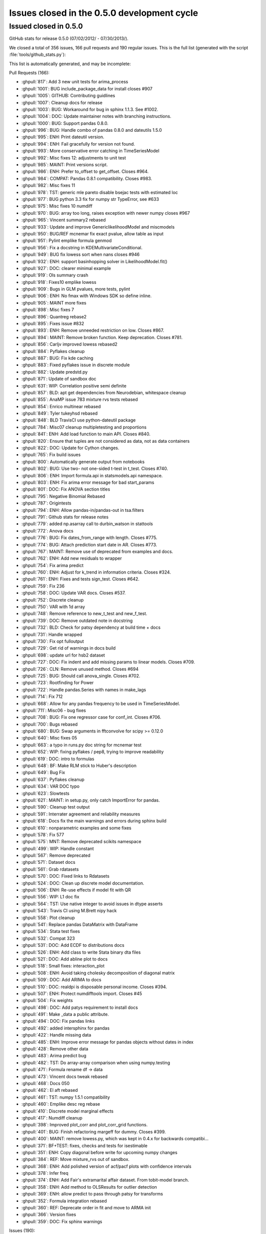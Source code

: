 .. _issues_list_05:

Issues closed in the 0.5.0 development cycle
============================================

Issued closed in 0.5.0
-----------------------

GitHub stats for release 0.5.0 (07/02/2012/ - 07/30/2013/).

We closed a total of 356 issues, 166 pull requests and 190 regular issues. This is the full list (generated with the script  :file:`tools/github_stats.py`):

This list is automatically generated, and may be incomplete:

Pull Requests (166):

* :ghpull:`817`: Add 3 new unit tests for arima_process
* :ghpull:`1001`: BUG include_package_data for install closes #907
* :ghpull:`1005`: GITHUB: Contributing guidlines
* :ghpull:`1007`: Cleanup docs for release
* :ghpull:`1003`: BUG: Workaround for bug in sphinx 1.1.3. See #1002.
* :ghpull:`1004`: DOC: Update maintainer notes with branching instructions.
* :ghpull:`1000`: BUG: Support pandas 0.8.0.
* :ghpull:`996`: BUG: Handle combo of pandas 0.8.0 and dateutils 1.5.0
* :ghpull:`995`: ENH: Print dateutil version.
* :ghpull:`994`: ENH: Fail gracefully for version not found.
* :ghpull:`993`: More conservative error catching in TimeSeriesModel
* :ghpull:`992`: Misc fixes 12: adjustments to unit test
* :ghpull:`985`: MAINT: Print versions script.
* :ghpull:`986`: ENH: Prefer to_offset to get_offset. Closes #964.
* :ghpull:`984`: COMPAT: Pandas 0.8.1 compatibility. Closes #983.
* :ghpull:`982`: Misc fixes 11
* :ghpull:`978`: TST: generic mle pareto disable bsejac tests with estimated loc
* :ghpull:`977`: BUG python 3.3 fix for numpy str TypeError, see #633
* :ghpull:`975`: Misc fixes 10 numdiff
* :ghpull:`970`: BUG: array too long, raises exception with newer numpy closes #967
* :ghpull:`965`: Vincent summary2 rebased
* :ghpull:`933`: Update and improve GenericlikelihoodModel and miscmodels
* :ghpull:`950`: BUG/REF mcnemar fix exact pvalue, allow table as input
* :ghpull:`951`: Pylint emplike formula genmod
* :ghpull:`956`: Fix a docstring in KDEMultivariateConditional.
* :ghpull:`949`: BUG fix lowess sort when nans closes #946
* :ghpull:`932`: ENH: support basinhopping solver in LikelihoodModel.fit()
* :ghpull:`927`: DOC: clearer minimal example
* :ghpull:`919`: Ols summary crash
* :ghpull:`918`: Fixes10 emplike lowess
* :ghpull:`909`: Bugs in GLM pvalues, more tests, pylint
* :ghpull:`906`: ENH: No fmax with Windows SDK so define inline.
* :ghpull:`905`: MAINT more fixes
* :ghpull:`898`: Misc fixes 7
* :ghpull:`896`: Quantreg rebase2
* :ghpull:`895`: Fixes issue #832
* :ghpull:`893`: ENH: Remove unneeded restriction on low. Closes #867.
* :ghpull:`894`: MAINT: Remove broken function. Keep deprecation. Closes #781.
* :ghpull:`856`: Carljv improved lowess rebased2
* :ghpull:`884`: Pyflakes cleanup
* :ghpull:`887`: BUG: Fix kde caching
* :ghpull:`883`: Fixed pyflakes issue in discrete module
* :ghpull:`882`: Update predstd.py
* :ghpull:`871`: Update of sandbox doc
* :ghpull:`631`: WIP: Correlation positive semi definite
* :ghpull:`857`: BLD: apt get dependencies from Neurodebian, whitespace cleanup
* :ghpull:`855`: AnaMP issue 783 mixture rvs tests rebased
* :ghpull:`854`: Enrico multinear rebased
* :ghpull:`849`: Tyler tukeyhsd rebased
* :ghpull:`848`: BLD TravisCI use python-dateutil package
* :ghpull:`784`: Misc07 cleanup multipletesting and proportions
* :ghpull:`841`: ENH: Add load function to main API. Closes #840.
* :ghpull:`820`: Ensure that tuples are not considered as data, not as data containers
* :ghpull:`822`: DOC: Update for Cython changes.
* :ghpull:`765`: Fix build issues
* :ghpull:`800`: Automatically generate output from notebooks
* :ghpull:`802`: BUG: Use two- not one-sided t-test in t_test. Closes #740.
* :ghpull:`806`: ENH: Import formula.api in statsmodels.api namespace.
* :ghpull:`803`: ENH: Fix arima error message for bad start_params
* :ghpull:`801`: DOC: Fix ANOVA section titles
* :ghpull:`795`: Negative Binomial Rebased
* :ghpull:`787`: Origintests
* :ghpull:`794`: ENH: Allow pandas-in/pandas-out in tsa.filters
* :ghpull:`791`: Github stats for release notes
* :ghpull:`779`: added np.asarray call to durbin_watson in stattools
* :ghpull:`772`: Anova docs
* :ghpull:`776`: BUG: Fix dates_from_range with length. Closes #775.
* :ghpull:`774`: BUG: Attach prediction start date in AR. Closes #773.
* :ghpull:`767`: MAINT: Remove use of deprecated from examples and docs.
* :ghpull:`762`: ENH: Add new residuals to wrapper
* :ghpull:`754`: Fix arima predict
* :ghpull:`760`: ENH: Adjust for k_trend in information criteria. Closes #324.
* :ghpull:`761`: ENH: Fixes and tests sign_test. Closes #642.
* :ghpull:`759`: Fix 236
* :ghpull:`758`: DOC: Update VAR docs. Closes #537.
* :ghpull:`752`: Discrete cleanup
* :ghpull:`750`: VAR with 1d array
* :ghpull:`748`: Remove reference to new_t_test and new_f_test.
* :ghpull:`739`: DOC: Remove outdated note in docstring
* :ghpull:`732`: BLD: Check for patsy dependency at build time + docs
* :ghpull:`731`: Handle wrapped
* :ghpull:`730`: Fix opt fulloutput
* :ghpull:`729`: Get rid of warnings in docs build
* :ghpull:`698`: update url for hsb2 dataset
* :ghpull:`727`: DOC: Fix indent and add missing params to linear models. Closes #709.
* :ghpull:`726`: CLN: Remove unused method. Closes #694
* :ghpull:`725`: BUG: Should call anova_single. Closes #702.
* :ghpull:`723`: Rootfinding for Power
* :ghpull:`722`: Handle pandas.Series with names in make_lags
* :ghpull:`714`: Fix 712
* :ghpull:`668`: Allow for any pandas frequency to be used in TimeSeriesModel.
* :ghpull:`711`: Misc06 - bug fixes
* :ghpull:`708`: BUG: Fix one regressor case for conf_int. Closes #706.
* :ghpull:`700`: Bugs rebased
* :ghpull:`680`: BUG: Swap arguments in fftconvolve for scipy >= 0.12.0
* :ghpull:`640`: Misc fixes 05
* :ghpull:`663`: a typo in runs.py doc string for mcnemar test
* :ghpull:`652`: WIP: fixing pyflakes / pep8, trying to improve readability
* :ghpull:`619`: DOC: intro to formulas
* :ghpull:`648`: BF: Make RLM stick to Huber's description
* :ghpull:`649`: Bug Fix
* :ghpull:`637`: Pyflakes cleanup
* :ghpull:`634`: VAR DOC typo
* :ghpull:`623`: Slowtests
* :ghpull:`621`: MAINT: in setup.py, only catch ImportError for pandas.
* :ghpull:`590`: Cleanup test output
* :ghpull:`591`: Interrater agreement and reliability measures
* :ghpull:`618`: Docs fix the main warnings and errors during sphinx build
* :ghpull:`610`: nonparametric examples and some fixes
* :ghpull:`578`: Fix 577
* :ghpull:`575`: MNT: Remove deprecated scikits namespace
* :ghpull:`499`: WIP: Handle constant
* :ghpull:`567`: Remove deprecated
* :ghpull:`571`: Dataset docs
* :ghpull:`561`: Grab rdatasets
* :ghpull:`570`: DOC: Fixed links to Rdatasets
* :ghpull:`524`: DOC: Clean up discrete model documentation.
* :ghpull:`506`: ENH: Re-use effects if model fit with QR
* :ghpull:`556`: WIP:  L1 doc fix
* :ghpull:`564`: TST: Use native integer to avoid issues in dtype asserts
* :ghpull:`543`: Travis CI using M.Brett nipy hack
* :ghpull:`558`: Plot cleanup
* :ghpull:`541`: Replace pandas DataMatrix with DataFrame
* :ghpull:`534`: Stata test fixes
* :ghpull:`532`: Compat 323
* :ghpull:`531`: DOC: Add ECDF to distributions docs
* :ghpull:`526`: ENH: Add class to write Stata binary dta files
* :ghpull:`521`: DOC: Add abline plot to docs
* :ghpull:`518`: Small fixes: interaction_plot
* :ghpull:`508`: ENH: Avoid taking cholesky decomposition of diagonal matrix
* :ghpull:`509`: DOC: Add ARIMA to docs
* :ghpull:`510`: DOC: realdpi is disposable personal income. Closes #394.
* :ghpull:`507`: ENH: Protect numdifftools import. Closes #45
* :ghpull:`504`: Fix weights
* :ghpull:`498`: DOC: Add patys requirement to install docs
* :ghpull:`491`: Make _data a public attribute.
* :ghpull:`494`: DOC: Fix pandas links
* :ghpull:`492`: added intersphinx for pandas
* :ghpull:`422`: Handle missing data
* :ghpull:`485`: ENH: Improve error message for pandas objects without dates in index
* :ghpull:`428`: Remove other data
* :ghpull:`483`: Arima predict bug
* :ghpull:`482`: TST: Do array-array comparison when using numpy.testing
* :ghpull:`471`: Formula rename df -> data
* :ghpull:`473`: Vincent docs tweak rebased
* :ghpull:`468`: Docs 050
* :ghpull:`462`: El aft rebased
* :ghpull:`461`: TST: numpy 1.5.1 compatibility
* :ghpull:`460`: Emplike desc reg rebase
* :ghpull:`410`: Discrete model marginal effects
* :ghpull:`417`: Numdiff cleanup
* :ghpull:`398`: Improved plot_corr and plot_corr_grid functions.
* :ghpull:`401`: BUG: Finish refactoring margeff for dummy. Closes #399.
* :ghpull:`400`: MAINT: remove lowess.py, which was kept in 0.4.x for backwards compatibi...
* :ghpull:`371`: BF+TEST: fixes, checks and tests for isestimable
* :ghpull:`351`: ENH: Copy diagonal before write for upcoming numpy changes
* :ghpull:`384`: REF: Move mixture_rvs out of sandbox.
* :ghpull:`368`: ENH: Add polished version of acf/pacf plots with confidence intervals
* :ghpull:`378`: Infer freq
* :ghpull:`374`: ENH: Add Fair's extramarital affair dataset. From tobit-model branch.
* :ghpull:`358`: ENH: Add method to OLSResults for outlier detection
* :ghpull:`369`: ENH: allow predict to pass through patsy for transforms
* :ghpull:`352`: Formula integration rebased
* :ghpull:`360`: REF: Deprecate order in fit and move to ARMA init
* :ghpull:`366`: Version fixes
* :ghpull:`359`: DOC: Fix sphinx warnings

Issues (190):

* :ghissue:`907`: BLD data_files for stats.libqsturng
* :ghissue:`328`: consider moving example scripts into IPython notebooks
* :ghissue:`1002`: Docs won't build with Sphinx 1.1.3
* :ghissue:`69`: Make methods like compare_ftest work with wrappers
* :ghissue:`503`: summary_old in RegressionResults
* :ghissue:`991`: TST precision of normal_power
* :ghissue:`945`: Installing statsmodels from github?
* :ghissue:`964`: Prefer to_offset not get_offset in tsa stuff
* :ghissue:`983`: bug: pandas 0.8.1 incompatibility
* :ghissue:`899`: build_ext inplace doesn't cythonize
* :ghissue:`923`: location of initialization code
* :ghissue:`980`: auto lag selection in  S_hac_simple
* :ghissue:`968`: genericMLE Ubuntu test failure
* :ghissue:`633`: python 3.3 compatibility
* :ghissue:`728`: test failure for solve_power with fsolve
* :ghissue:`971`: numdiff test cases
* :ghissue:`976`: VAR Model does not work in 1D
* :ghissue:`972`: numdiff: epsilon has no minimum value
* :ghissue:`967`: lowes test failure Ubuntu
* :ghissue:`948`: nonparametric tests: mcnemar, cochranq unit test
* :ghissue:`963`: BUG in runstest_2sample
* :ghissue:`946`: Issue with lowess() smoother in statsmodels
* :ghissue:`868`: k_vars > nobs
* :ghissue:`917`: emplike emplikeAFT stray dimensions
* :ghissue:`264`: version comparisons need to be made more robust (may be just use LooseVersion)
* :ghissue:`674`: failure in test_foreign, pandas testing
* :ghissue:`828`: GLMResults inconsistent distribution in pvalues
* :ghissue:`908`: RLM missing test for tvalues, pvalues
* :ghissue:`463`: formulas missing in docs
* :ghissue:`256`: discrete Nbin has zero test coverage
* :ghissue:`831`: test errors running bdist
* :ghissue:`733`: Docs: interrater cohens_kappa is missing
* :ghissue:`897`: lowess failure - sometimes
* :ghissue:`902`: test failure tsa.filters  precision too high
* :ghissue:`901`: test failure stata_writer_pandas, newer versions of pandas
* :ghissue:`900`: ARIMA.__new__   errors on python 3.3
* :ghissue:`832`: notebook errors
* :ghissue:`867`: Baxter King has unneeded limit on value for low?
* :ghissue:`781`: discreteResults margeff method not tests, obsolete
* :ghissue:`870`: discrete unit tests duplicates
* :ghissue:`630`: problems in regression plots
* :ghissue:`885`: Caching behavior for KDEUnivariate icdf 
* :ghissue:`869`: sm.tsa.ARMA(..., order=(p,q)) gives "__init__() got an unexpected keyword argument 'order'" error
* :ghissue:`783`: statsmodels\distributions\mixture_rvs.py    no unit tests
* :ghissue:`824`: Multicomparison w/Pandas Series
* :ghissue:`789`: presentation of multiple comparison results
* :ghissue:`764`: BUG: multipletests incorrect reject for Holm-Sidak
* :ghissue:`766`: multipletests - status and tests of 2step FDR procedures
* :ghissue:`763`: Bug: multipletests raises exception with empty array
* :ghissue:`840`: sm.load should be in the main API namespace
* :ghissue:`830`: invalid version number
* :ghissue:`821`: Fail gracefully when extensions are not built
* :ghissue:`204`: Cython extensions built twice?
* :ghissue:`689`: tutorial notebooks
* :ghissue:`740`: why does t_test return one-sided p-value
* :ghissue:`804`: What goes in statsmodels.formula.api?
* :ghissue:`675`: Improve error message for ARMA SVD convergence failure.
* :ghissue:`15`: arma singular matrix
* :ghissue:`559`: Add Rdatasets to optional dependencies list
* :ghissue:`796`: Prediction Standard Errors
* :ghissue:`793`: filters are not pandas aware
* :ghissue:`785`: Negative R-squared
* :ghissue:`777`: OLS residuals returned as Pandas series when endog and exog are Pandas series
* :ghissue:`770`: Add ANOVA to docs
* :ghissue:`775`: Bug in dates_from_range
* :ghissue:`773`: AR model pvalues error with Pandas
* :ghissue:`768`: multipletests: numerical problems at threshold
* :ghissue:`355`: add draw if interactive to plotting functions
* :ghissue:`625`: Exog is not correctly handled in ARIMA predict
* :ghissue:`626`: ARIMA summary does not print exogenous variable coefficients
* :ghissue:`657`: order (0,1) breaks ARMA forecast
* :ghissue:`736`: ARIMA predict problem for ARMA model
* :ghissue:`324`: ic in ARResults, aic, bic, hqic, fpe inconsistent definition?
* :ghissue:`642`: sign_test   check
* :ghissue:`236`: AR start_params broken
* :ghissue:`235`: tests hang on Windows
* :ghissue:`156`: matplotlib deprecated legend ? var plots
* :ghissue:`331`: Remove stale tests
* :ghissue:`592`: test failures in datetools
* :ghissue:`537`: Var Models
* :ghissue:`755`: Unable to access AR fit parameters when model is estimated with pandas.DataFrame
* :ghissue:`670`: discrete: numerically useless clipping
* :ghissue:`515`: MNLogit residuals raise a TypeError
* :ghissue:`225`: discrete models only define deviance residuals
* :ghissue:`594`: remove skiptest in TestProbitCG
* :ghissue:`681`: Dimension Error in discrete_model.py When Running test_dummy_*
* :ghissue:`744`: DOC: new_f_test
* :ghissue:`549`: Ship released patsy source in statsmodels
* :ghissue:`588`: patsy is a hard dependency?
* :ghissue:`716`: Tests missing for functions if pandas is used
* :ghissue:`715`: statmodels regression plots not working with pandas datatypes
* :ghissue:`450`: BUG: full_output in optimizers Likelihood model
* :ghissue:`709`: DOCstrings linear models don't have missing params
* :ghissue:`370`: BUG weightstats has wrong cov
* :ghissue:`694`: DiscreteMargins duplicate method
* :ghissue:`702`: bug, pylint stats.anova
* :ghissue:`423`: Handling of constant across models
* :ghissue:`456`: BUG: ARMA date handling incompatibility with recent pandas 
* :ghissue:`514`: NaNs in Multinomial
* :ghissue:`405`: Check for existing old version of scikits.statsmodels?
* :ghissue:`586`: Segmentation fault with OLS
* :ghissue:`721`: Unable to run AR on named time series objects
* :ghissue:`125`: caching pinv_wexog broke iterative fit - GLSAR
* :ghissue:`712`: TSA bug with frequency inference
* :ghissue:`319`: Timeseries Frequencies
* :ghissue:`707`: .summary with alpha ignores parsed value
* :ghissue:`673`: nonparametric: bug in _kernel_base
* :ghissue:`710`: test_power failures
* :ghissue:`706`: .conf_int() fails on linear regression without intercept
* :ghissue:`679`: Test Baxter King band-pass filter fails with scipy 0.12 beta1
* :ghissue:`552`: influence outliers breaks when regressing on constant
* :ghissue:`639`: test folders not on python path
* :ghissue:`565`: omni_normtest doesn't propagate the axis argument
* :ghissue:`563`: error in doc generation for AR.fit
* :ghissue:`109`: TestProbitCG failure on Ubuntu
* :ghissue:`661`: from scipy import comb fails on the latest scipy 0.11.0
* :ghissue:`413`: DOC: example_discrete.py missing from 0.5 documentation
* :ghissue:`644`: FIX: factor plot + examples broken
* :ghissue:`645`: STY: pep8 violations in many examples
* :ghissue:`173`: doc sphinx warnings
* :ghissue:`601`: bspline.py dependency on old scipy.stats.models
* :ghissue:`103`: ecdf and step function conventions
* :ghissue:`18`: Newey-West sandwich covariance is missing
* :ghissue:`279`: cov_nw_panel not tests, example broken
* :ghissue:`150`: precision in test_discrete.TestPoissonNewton.test_jac ?
* :ghissue:`480`: rescale loglike for optimization
* :ghissue:`627`: Travis-CI support for scipy
* :ghissue:`622`: mark tests as slow in emplike
* :ghissue:`589`: OLS F-statistic error
* :ghissue:`572`: statsmodels/tools/data.py Stuck looking for la.py
* :ghissue:`580`: test errors in graphics
* :ghissue:`577`: PatsyData detection buglet
* :ghissue:`470`: remove deprecated features
* :ghissue:`573`: lazy imports are (possibly) very slow
* :ghissue:`438`: New results instances are not in online documentation
* :ghissue:`542`: Regression plots fail when Series objects passed to sm.OLS
* :ghissue:`239`: release 0.4.x
* :ghissue:`530`: l1 docs issues
* :ghissue:`539`: test for statwriter (failure)
* :ghissue:`490`: Travis CI on PRs
* :ghissue:`252`: doc: distributions.rst refers to sandbox only
* :ghissue:`85`: release 0.4
* :ghissue:`65`: MLE fit of AR model has no tests
* :ghissue:`522`: ``test`` doesn't propagate arguments to nose
* :ghissue:`517`: missing array conversion or shape in linear model
* :ghissue:`523`: test failure with ubuntu decimals too large
* :ghissue:`520`: web site documentation, source not updated
* :ghissue:`488`: Avoid cholesky decomposition of diagonal matrices in linear regression models
* :ghissue:`394`: Definition in macrodata NOTE
* :ghissue:`45`: numdifftools dependency
* :ghissue:`501`: WLS/GLS post estimation results
* :ghissue:`500`: WLS fails if weights is a pandas.Series
* :ghissue:`27`: add hasconstant indicator for R-squared and df calculations
* :ghissue:`497`: DOC: add patsy?
* :ghissue:`495`: ENH: add footer SimpleTable
* :ghissue:`402`: model._data -> model.data?
* :ghissue:`477`: VAR NaN Bug
* :ghissue:`421`: Enhancment: Handle Missing Data
* :ghissue:`489`: Expose model._data as model.data
* :ghissue:`315`: tsa models assume pandas object indices are dates
* :ghissue:`440`: arima predict is broken for steps > q and q != 1
* :ghissue:`458`: TST BUG?   comparing pandas and array in tests, formula
* :ghissue:`464`: from_formula signature
* :ghissue:`245`: examples in docs: make nicer
* :ghissue:`466`: broken example, pandas
* :ghissue:`57`: Unhelpful error from bad exog matrix in model.py
* :ghissue:`271`: ARMA.geterrors requires model to be fit
* :ghissue:`350`: Writing to array returned np.diag
* :ghissue:`354`: example_rst does not copy unchanged files over
* :ghissue:`467`: Install issues with Pandas
* :ghissue:`444`: ARMA example on stable release website not working
* :ghissue:`377`: marginal effects count and discrete adjustments
* :ghissue:`426`: "svd" method not supported for OLS.fit()
* :ghissue:`409`: Move numdiff out of the sandbox
* :ghissue:`416`: Switch to complex-step Hessian for AR(I)MA
* :ghissue:`415`: bug in kalman_loglike_complex
* :ghissue:`397`: plot_corr axis text labeling not working (with fix)
* :ghissue:`399`: discrete errors due to incorrect in-place operation
* :ghissue:`389`: VAR test_normality is broken with KeyError
* :ghissue:`388`: Add tsaplots to graphics.api as graphics.tsa
* :ghissue:`387`: predict date wasn't getting set with start = None
* :ghissue:`386`: p-values not returned from acf
* :ghissue:`385`: Allow AR.select_order to work without model being fit
* :ghissue:`383`: Move mixture_rvs out of sandbox.
* :ghissue:`248`: ARMA breaks with a 1d exog
* :ghissue:`273`: When to give order for AR/AR(I)MA
* :ghissue:`363`: examples folder -> tutorials folder
* :ghissue:`346`: docs in sitepackages
* :ghissue:`353`: PACF docs raise a sphinx warning
* :ghissue:`348`: python 3.2.3 test failure zip_longest
